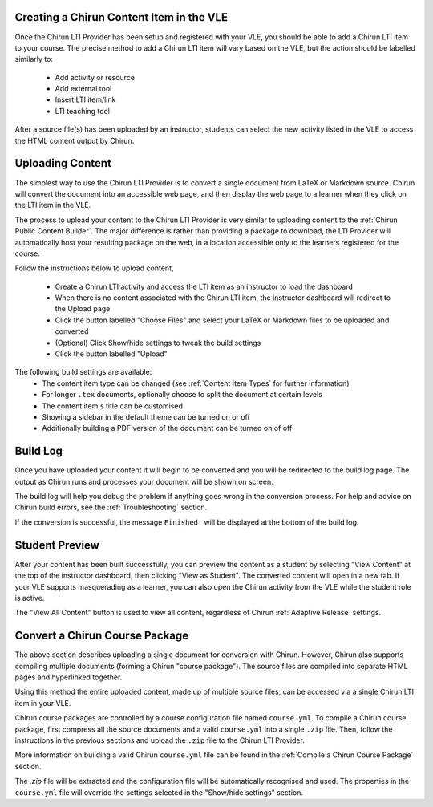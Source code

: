 Creating a Chirun Content Item in the VLE
------------------------------------------

Once the Chirun LTI Provider has been setup and registered with your VLE, you should be able to add a Chirun LTI item
to your course. The precise method to add a Chirun LTI item will vary based on the VLE, but the action should be labelled
similarly to:

    * Add activity or resource
    * Add external tool
    * Insert LTI item/link
    * LTI teaching tool

After a source file(s) has been uploaded by an instructor, students can select the new activity
listed in the VLE to access the HTML content output by Chirun.

Uploading Content
-----------------

The simplest way to use the Chirun LTI Provider is to convert a single document from LaTeX or Markdown source.
Chirun will convert the document into an accessible web page, and then display the web page to a learner when they click
on the LTI item in the VLE.

The process to upload your content to the Chirun LTI Provider is very similar to uploading content to the
:ref:`Chirun Public Content Builder`. The major difference is rather than providing a package to download, the LTI
Provider will automatically host your resulting package on the web, in a location accessible only to the learners registered
for the course.

Follow the instructions below to upload content,

  * Create a Chirun LTI activity and access the LTI item as an instructor to load the dashboard

  * When there is no content associated with the Chirun LTI item, the instructor dashboard will redirect to the Upload page

  * Click the button labelled "Choose Files" and select your LaTeX or Markdown files to be uploaded and converted

  * (Optional) Click Show/hide settings to tweak the build settings

  * Click the button labelled "Upload"

The following build settings are available:
 * The content item type can be changed (see :ref:`Content Item Types` for further information)
 * For longer ``.tex`` documents, optionally choose to split the document at certain levels
 * The content item's title can be customised
 * Showing a sidebar in the default theme can be turned on or off
 * Additionally building a PDF version of the document can be turned on of off

Build Log
---------

Once you have uploaded your content it will begin to be converted and you will be redirected to the build log page.
The output as Chirun runs and processes your document will be shown on screen.

The build log will help you debug the problem if anything goes wrong in the conversion process. For help and advice on
Chirun build errors, see the :ref:`Troubleshooting` section.

If the conversion is successful, the message ``Finished!`` will be displayed at the bottom of the build log.

Student Preview
---------------

After your content has been built successfully, you can preview the content as a student by selecting "View Content"
at the top of the instructor dashboard, then clicking "View as Student". The converted content will open in a new tab. If
your VLE supports masquerading as a learner, you can also open the Chirun activity from the VLE while the student role
is active.

The "View All Content" button is used to view all content, regardless of Chirun :ref:`Adaptive Release` settings.

Convert a Chirun Course Package
---------

The above section describes uploading a single document for conversion with Chirun. However, Chirun also
supports compiling multiple documents (forming a Chirun "course package"). The source files are compiled
into separate HTML pages and hyperlinked together.

Using this method the entire uploaded content, made up of multiple source files, can be accessed via
a single Chirun LTI item in your VLE.

Chirun course packages are controlled by a course configuration file named ``course.yml``.
To compile a Chirun course package, first compress all the source documents and a valid
``course.yml`` into a single ``.zip`` file. Then, follow the instructions in the previous
sections and upload the ``.zip`` file to the Chirun LTI Provider.

More information on building a valid Chirun ``course.yml`` file can be found in the
:ref:`Compile a Chirun Course Package` section.

The `.zip` file will be extracted and the configuration file will be automatically recognised
and used. The properties in the ``course.yml`` file will override the settings selected in
the "Show/hide settings" section.
